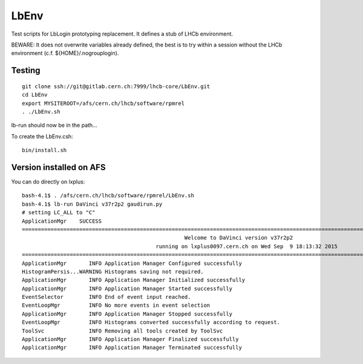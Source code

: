 LbEnv
=====

Test scripts for LbLogin prototyping replacement. It defines a stub of
LHCb environment.

BEWARE: It does not overwrite variables already defined, the best is to
try within a session without the LHCb environment (c.f.
${HOME}/.nogrouplogin).

Testing
-------

::

    git clone ssh://git@gitlab.cern.ch:7999/lhcb-core/LbEnv.git
    cd LbEnv 
    export MYSITEROOT=/afs/cern.ch/lhcb/software/rpmrel
    . ./LbEnv.sh

lb-run should now be in the path...

To create the LbEnv.csh:

::

    bin/install.sh

Version installed on AFS
------------------------

You can do directly on lxplus:

::

    bash-4.1$ . /afs/cern.ch/lhcb/software/rpmrel/LbEnv.sh
    bash-4.1$ lb-run DaVinci v37r2p2 gaudirun.py
    # setting LC_ALL to "C"
    ApplicationMgr    SUCCESS 
    ====================================================================================================================================
                                                       Welcome to DaVinci version v37r2p2
                                              running on lxplus0097.cern.ch on Wed Sep  9 18:13:32 2015
    ====================================================================================================================================
    ApplicationMgr       INFO Application Manager Configured successfully
    HistogramPersis...WARNING Histograms saving not required.
    ApplicationMgr       INFO Application Manager Initialized successfully
    ApplicationMgr       INFO Application Manager Started successfully
    EventSelector        INFO End of event input reached.
    EventLoopMgr         INFO No more events in event selection 
    ApplicationMgr       INFO Application Manager Stopped successfully
    EventLoopMgr         INFO Histograms converted successfully according to request.
    ToolSvc              INFO Removing all tools created by ToolSvc
    ApplicationMgr       INFO Application Manager Finalized successfully
    ApplicationMgr       INFO Application Manager Terminated successfully


